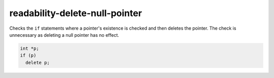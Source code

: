 .. title:: clang-tidy - readability-delete-null-pointer

readability-delete-null-pointer
===============================

Checks the ``if`` statements where a pointer's existence is checked and then deletes the pointer.
The check is unnecessary as deleting a null pointer has no effect.

.. code:: c++

  int *p;
  if (p)
    delete p;
